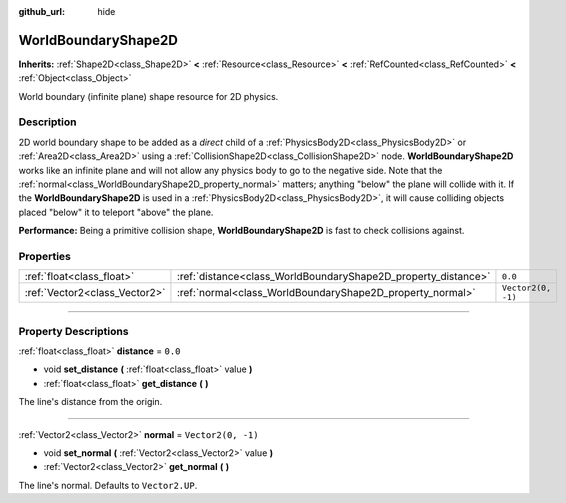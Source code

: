 :github_url: hide

.. DO NOT EDIT THIS FILE!!!
.. Generated automatically from Godot engine sources.
.. Generator: https://github.com/godotengine/godot/tree/4.0/doc/tools/make_rst.py.
.. XML source: https://github.com/godotengine/godot/tree/4.0/doc/classes/WorldBoundaryShape2D.xml.

.. _class_WorldBoundaryShape2D:

WorldBoundaryShape2D
====================

**Inherits:** :ref:`Shape2D<class_Shape2D>` **<** :ref:`Resource<class_Resource>` **<** :ref:`RefCounted<class_RefCounted>` **<** :ref:`Object<class_Object>`

World boundary (infinite plane) shape resource for 2D physics.

.. rst-class:: classref-introduction-group

Description
-----------

2D world boundary shape to be added as a *direct* child of a :ref:`PhysicsBody2D<class_PhysicsBody2D>` or :ref:`Area2D<class_Area2D>` using a :ref:`CollisionShape2D<class_CollisionShape2D>` node. **WorldBoundaryShape2D** works like an infinite plane and will not allow any physics body to go to the negative side. Note that the :ref:`normal<class_WorldBoundaryShape2D_property_normal>` matters; anything "below" the plane will collide with it. If the **WorldBoundaryShape2D** is used in a :ref:`PhysicsBody2D<class_PhysicsBody2D>`, it will cause colliding objects placed "below" it to teleport "above" the plane.

\ **Performance:** Being a primitive collision shape, **WorldBoundaryShape2D** is fast to check collisions against.

.. rst-class:: classref-reftable-group

Properties
----------

.. table::
   :widths: auto

   +-------------------------------+---------------------------------------------------------------+--------------------+
   | :ref:`float<class_float>`     | :ref:`distance<class_WorldBoundaryShape2D_property_distance>` | ``0.0``            |
   +-------------------------------+---------------------------------------------------------------+--------------------+
   | :ref:`Vector2<class_Vector2>` | :ref:`normal<class_WorldBoundaryShape2D_property_normal>`     | ``Vector2(0, -1)`` |
   +-------------------------------+---------------------------------------------------------------+--------------------+

.. rst-class:: classref-section-separator

----

.. rst-class:: classref-descriptions-group

Property Descriptions
---------------------

.. _class_WorldBoundaryShape2D_property_distance:

.. rst-class:: classref-property

:ref:`float<class_float>` **distance** = ``0.0``

.. rst-class:: classref-property-setget

- void **set_distance** **(** :ref:`float<class_float>` value **)**
- :ref:`float<class_float>` **get_distance** **(** **)**

The line's distance from the origin.

.. rst-class:: classref-item-separator

----

.. _class_WorldBoundaryShape2D_property_normal:

.. rst-class:: classref-property

:ref:`Vector2<class_Vector2>` **normal** = ``Vector2(0, -1)``

.. rst-class:: classref-property-setget

- void **set_normal** **(** :ref:`Vector2<class_Vector2>` value **)**
- :ref:`Vector2<class_Vector2>` **get_normal** **(** **)**

The line's normal. Defaults to ``Vector2.UP``.

.. |virtual| replace:: :abbr:`virtual (This method should typically be overridden by the user to have any effect.)`
.. |const| replace:: :abbr:`const (This method has no side effects. It doesn't modify any of the instance's member variables.)`
.. |vararg| replace:: :abbr:`vararg (This method accepts any number of arguments after the ones described here.)`
.. |constructor| replace:: :abbr:`constructor (This method is used to construct a type.)`
.. |static| replace:: :abbr:`static (This method doesn't need an instance to be called, so it can be called directly using the class name.)`
.. |operator| replace:: :abbr:`operator (This method describes a valid operator to use with this type as left-hand operand.)`

